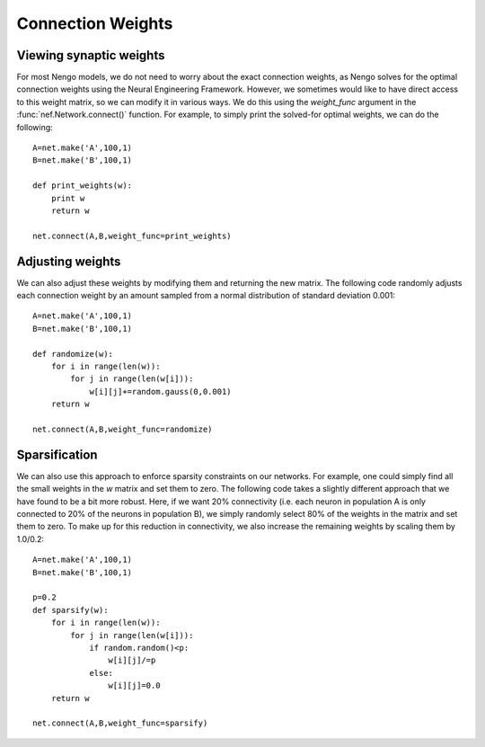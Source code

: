 Connection Weights 
=====================

Viewing synaptic weights
---------------------------
For most Nengo models, we do not need to worry about the exact connection weights, as Nengo solves for the 
optimal connection weights using the Neural Engineering Framework.  However, we sometimes would like to
have direct access to this weight matrix, so we can modify it in various ways.  We do this using the 
*weight_func* argument in the :func:`nef.Network.connect()` function.  For example, to simply print the
solved-for optimal weights, we can do the following::

  A=net.make('A',100,1)
  B=net.make('B',100,1)
  
  def print_weights(w):
      print w
      return w
  
  net.connect(A,B,weight_func=print_weights)
  
Adjusting weights
------------------
We can also adjust these weights by modifying them and returning the new matrix.  The following code randomly
adjusts each connection weight by an amount sampled from a normal distribution of standard deviation 0.001::
          
    A=net.make('A',100,1)
    B=net.make('B',100,1)

    def randomize(w):
        for i in range(len(w)):
            for j in range(len(w[i])):
                w[i][j]+=random.gauss(0,0.001)
        return w

    net.connect(A,B,weight_func=randomize)

  
Sparsification
---------------
We can also use this approach to enforce sparsity constraints on our networks.  For example, one could simply
find all the small weights in the *w* matrix and set them to zero.  The following code takes a slightly 
different approach that we have found to be a bit more robust.  Here, if we want 20% connectivity (i.e. each 
neuron in population A is only connected to 20% of the neurons in population B), we simply randomly select
80% of the weights in the matrix and set them to zero.  To make up for this reduction in connectivity, we
also increase the remaining weights by scaling them by 1.0/0.2::

    A=net.make('A',100,1)
    B=net.make('B',100,1)

    p=0.2
    def sparsify(w):
        for i in range(len(w)):
            for j in range(len(w[i])):
                if random.random()<p:
                    w[i][j]/=p
                else:
                    w[i][j]=0.0
        return w            

    net.connect(A,B,weight_func=sparsify)
  

